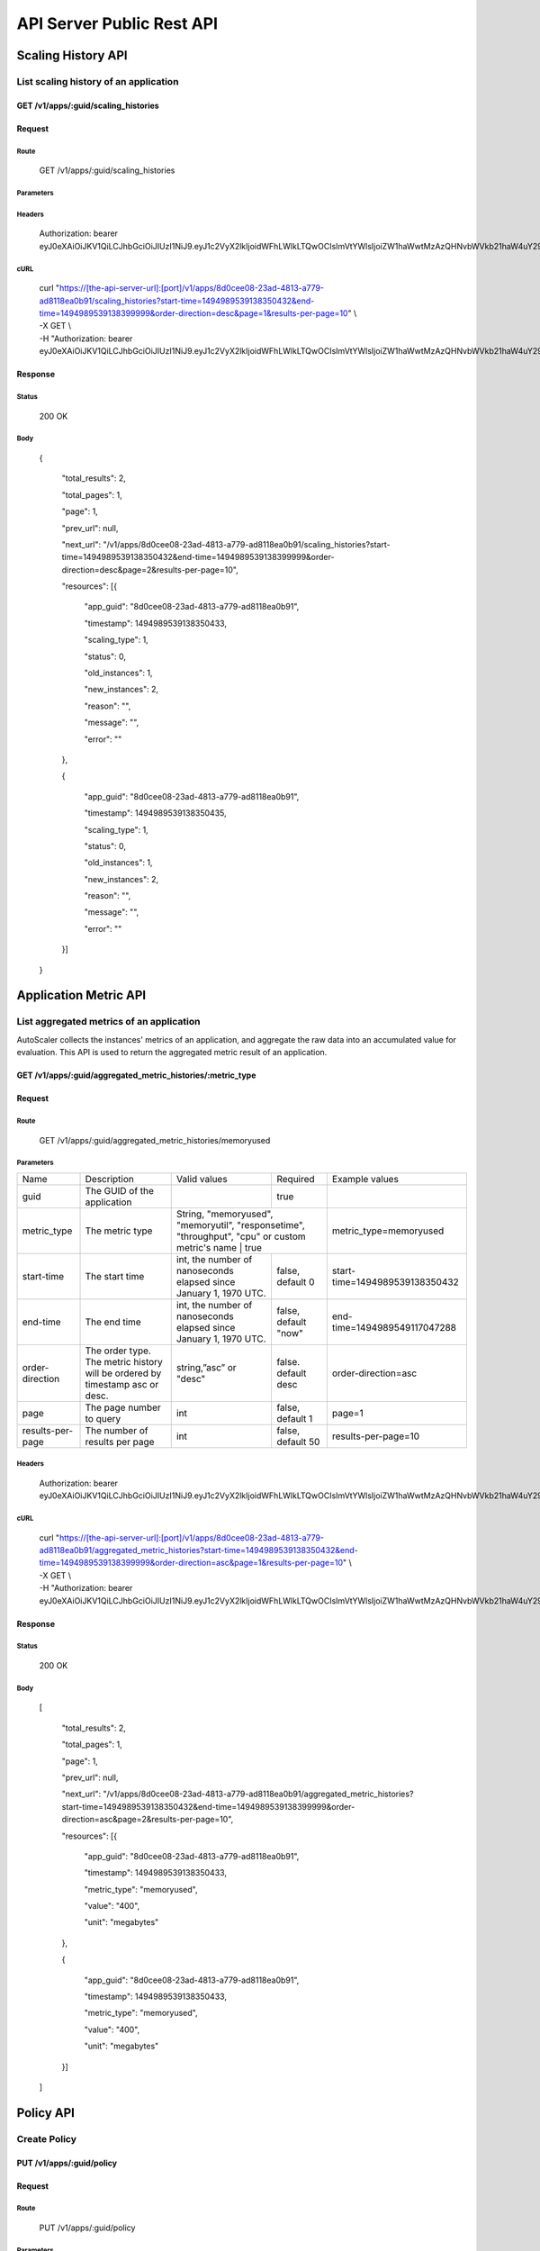 API Server Public Rest API
==========================

Scaling History API
-------------------

**List scaling history of an application**
~~~~~~~~~~~~~~~~~~~~~~~~~~~~~~~~~~~~~~~~~~

**GET /v1/apps/:guid/scaling\_histories**
^^^^^^^^^^^^^^^^^^^^^^^^^^^^^^^^^^^^^^^^^^

**Request**
^^^^^^^^^^^

Route
'''''

    GET /v1/apps/:guid/scaling\_histories

Parameters
''''''''''

+--------------------+-------------------------------------------------------------------------------+---------------------------------------------------------------------+-----------------------+----------------------------------+
| Name               | Description                                                                   | Valid values                                                        | Required              | Example values                   |
+--------------------+-------------------------------------------------------------------------------+---------------------------------------------------------------------+-----------------------+----------------------------------+
| guid               | The GUID of the application                                                   |                                                                     | true                  |                                  |
+--------------------+-------------------------------------------------------------------------------+---------------------------------------------------------------------+-----------------------+----------------------------------+
| start-time         | The start time                                                                | int, the number of nanoseconds elapsed since January 1, 1970 UTC.   | false. default 0      | start-time=1494989539138350432   |
+--------------------+-------------------------------------------------------------------------------+---------------------------------------------------------------------+-----------------------+----------------------------------+
| end-time           | The end time                                                                  | int, the number of nanoseconds elapsed since January 1, 1970 UTC.   | false. default 'now'  | end-time=1494989549117047288     |
+--------------------+-------------------------------------------------------------------------------+---------------------------------------------------------------------+-----------------------+----------------------------------+
| order-direction    | The order type. The scaling history will be order by timestamp asc or desc.   | string, "asc" or "desc"                                              | false. default desc   | order-direction=desc             |
+--------------------+-------------------------------------------------------------------------------+---------------------------------------------------------------------+-----------------------+----------------------------------+
| page               | The page number to query                                                      | int                                                                 | false.  default 1     | page=1                           |
+--------------------+-------------------------------------------------------------------------------+---------------------------------------------------------------------+-----------------------+----------------------------------+
| results-per-page   | The number of results per page                                                | int                                                                 | false.  default 50    | results-per-page=10              |
+--------------------+-------------------------------------------------------------------------------+---------------------------------------------------------------------+-----------------------+----------------------------------+

Headers
'''''''

    Authorization: bearer
    eyJ0eXAiOiJKV1QiLCJhbGciOiJIUzI1NiJ9.eyJ1c2VyX2lkIjoidWFhLWlkLTQwOCIsImVtYWlsIjoiZW1haWwtMzAzQHNvbWVkb21haW4uY29tIiwic2NvcGUiOlsiY2xvdWRfY29udHJvbGxlci5hZG1pbiJdLCJhdWQiOlsiY2xvdWRfY29udHJvbGxlciJdLCJleHAiOjE0NDU1NTc5NzF9.RMJZvSzCSxpj4jjZBmzbO7eoSfTAcIWVSHqFu5\_Iu\_o

cURL
''''
    | curl "https://[the-api-server-url]:[port]/v1/apps/8d0cee08-23ad-4813-a779-ad8118ea0b91/scaling\_histories?start-time=1494989539138350432&end-time=1494989539138399999&order-direction=desc&page=1&results-per-page=10" \\
    | -X GET \\
    | -H "Authorization: bearer eyJ0eXAiOiJKV1QiLCJhbGciOiJIUzI1NiJ9.eyJ1c2VyX2lkIjoidWFhLWlkLTQwOCIsImVtYWlsIjoiZW1haWwtMzAzQHNvbWVkb21haW4uY29tIiwic2NvcGUiOlsiY2xvdWRfY29udHJvbGxlci5hZG1pbiJdLCJhdWQiOlsiY2xvdWRfY29udHJvbGxlciJdLCJleHAiOjE0NDU1NTc5NzF9.RMJZvSzCSxpj4jjZBmzbO7eoSfTAcIWVSHqFu5\_Iu\_o"

Response
^^^^^^^^

Status
''''''

    200 OK

Body
''''

   {

    "total\_results": 2,

    "total\_pages": 1,

    "page": 1,

    "prev\_url": null,

    "next\_url": "/v1/apps/8d0cee08-23ad-4813-a779-ad8118ea0b91/scaling\_histories?start-time=1494989539138350432&end-time=1494989539138399999&order-direction=desc&page=2&results-per-page=10",

    "resources": [{

        "app\_guid": "8d0cee08-23ad-4813-a779-ad8118ea0b91",
    
        "timestamp": 1494989539138350433,
    
        "scaling\_type": 1,
    
        "status": 0,
    
        "old\_instances": 1,
    
        "new\_instances": 2,
    
        "reason": "",
    
        "message": "",
    
        "error": ""

    },

    {

        "app\_guid": "8d0cee08-23ad-4813-a779-ad8118ea0b91",
    
        "timestamp": 1494989539138350435,
    
        "scaling\_type": 1,
    
        "status": 0,
    
        "old\_instances": 1,
    
        "new\_instances": 2,
    
        "reason": "",
    
        "message": "",
    
        "error": ""

    }]

   }

Application Metric API
----------------------

**List aggregated metrics of an application**
~~~~~~~~~~~~~~~~~~~~~~~~~~~~~~~~~~~~~~~~~~~~~

AutoScaler collects the instances' metrics of an application, and aggregate the raw data into an accumulated value for evaluation.  This API is used to return the aggregated metric result of an application.

**GET /v1/apps/:guid/aggregated_metric_histories/:metric_type**
^^^^^^^^^^^^^^^^^^^^^^^^^^^^^^^^^^^^^^^^^^^^^^^^^^^^^^^^^^^^^^^

**Request**
^^^^^^^^^^^

Route
'''''

    GET /v1/apps/:guid/aggregated_metric_histories/memoryused

Parameters
''''''''''

+--------------------+-------------------------------------------------------------------------------+---------------------------------------------------------------------------------------------+-----------------------+----------------------------------+
| Name               | Description                                                                   | Valid values                                                                                | Required              | Example values                   |
+--------------------+-------------------------------------------------------------------------------+---------------------------------------------------------------------------------------------+-----------------------+----------------------------------+
| guid               | The GUID of the application                                                   |                                                                                             | true                  |                                  |
+--------------------+-------------------------------------------------------------------------------+---------------------------------------------------------------------------------------------+-----------------------+----------------------------------+
| metric_type        | The metric type                                                               | String, "memoryused", "memoryutil", "responsetime", "throughput", "cpu" or custom metric's name | true              | metric_type=memoryused           |
+--------------------+-------------------------------------------------------------------------------+---------------------------------------------------------------------------------------------+-----------------------+----------------------------------+
| start-time         | The start time                                                                | int, the number of nanoseconds elapsed since January 1, 1970 UTC.                           | false, default 0      | start-time=1494989539138350432   |
+--------------------+-------------------------------------------------------------------------------+---------------------------------------------------------------------------------------------+-----------------------+----------------------------------+
| end-time           | The end time                                                                  | int, the number of nanoseconds elapsed since January 1, 1970 UTC.                           | false, default "now"  | end-time=1494989549117047288     |
+--------------------+-------------------------------------------------------------------------------+---------------------------------------------------------------------------------------------+-----------------------+----------------------------------+
| order-direction    | The order type. The metric history will be ordered by timestamp asc or desc.  | string,”asc” or "desc"                                                                      | false. default desc   | order-direction=asc              |
+--------------------+-------------------------------------------------------------------------------+---------------------------------------------------------------------------------------------+-----------------------+----------------------------------+
| page               | The page number to query                                                      | int                                                                                         | false, default 1      | page=1                           |
+--------------------+-------------------------------------------------------------------------------+---------------------------------------------------------------------------------------------+-----------------------+----------------------------------+
| results-per-page   | The number of results per page                                                | int                                                                                         | false, default 50     | results-per-page=10              |
+--------------------+-------------------------------------------------------------------------------+---------------------------------------------------------------------------------------------+-----------------------+----------------------------------+

Headers
'''''''
    Authorization: bearer
    eyJ0eXAiOiJKV1QiLCJhbGciOiJIUzI1NiJ9.eyJ1c2VyX2lkIjoidWFhLWlkLTQwOCIsImVtYWlsIjoiZW1haWwtMzAzQHNvbWVkb21haW4uY29tIiwic2NvcGUiOlsiY2xvdWRfY29udHJvbGxlci5hZG1pbiJdLCJhdWQiOlsiY2xvdWRfY29udHJvbGxlciJdLCJleHAiOjE0NDU1NTc5NzF9.RMJZvSzCSxpj4jjZBmzbO7eoSfTAcIWVSHqFu5\_Iu\_o

cURL
''''
    | curl "https://[the-api-server-url]:[port]/v1/apps/8d0cee08-23ad-4813-a779-ad8118ea0b91/aggregated_metric_histories?start-time=1494989539138350432&end-time=1494989539138399999&order-direction=asc&page=1&results-per-page=10" \\
    | -X GET \\
    | -H "Authorization: bearer eyJ0eXAiOiJKV1QiLCJhbGciOiJIUzI1NiJ9.eyJ1c2VyX2lkIjoidWFhLWlkLTQwOCIsImVtYWlsIjoiZW1haWwtMzAzQHNvbWVkb21haW4uY29tIiwic2NvcGUiOlsiY2xvdWRfY29udHJvbGxlci5hZG1pbiJdLCJhdWQiOlsiY2xvdWRfY29udHJvbGxlciJdLCJleHAiOjE0NDU1NTc5NzF9.RMJZvSzCSxpj4jjZBmzbO7eoSfTAcIWVSHqFu5\_Iu\_o" 


Response
^^^^^^^^

Status
''''''

    200 OK

Body
''''

  [

    "total\_results": 2,

    "total\_pages": 1,

    "page": 1,

    "prev\_url": null,

    "next\_url": "/v1/apps/8d0cee08-23ad-4813-a779-ad8118ea0b91/aggregated_metric_histories?start-time=1494989539138350432&end-time=1494989539138399999&order-direction=asc&page=2&results-per-page=10",

    "resources": [{

        "app\_guid": "8d0cee08-23ad-4813-a779-ad8118ea0b91",
    
        "timestamp": 1494989539138350433,
    
        "metric\_type": "memoryused",
    
        "value": "400",
    
        "unit": "megabytes"

    },

    {

        "app\_guid": "8d0cee08-23ad-4813-a779-ad8118ea0b91",
    
        "timestamp": 1494989539138350433,
    
        "metric\_type": "memoryused",
    
        "value": "400",
    
        "unit": "megabytes"

    }]

  ]


Policy API
----------

Create Policy
~~~~~~~~~~~~~

PUT /v1/apps/:guid/policy
^^^^^^^^^^^^^^^^^^^^^^^^^

Request
^^^^^^^

Route
'''''

    PUT /v1/apps/:guid/policy

Parameters
''''''''''

+--------+-------------------------------+----------------+------------+------------------+
| Name   | Description                   | Valid values   | Required   | Example values   |
+--------+-------------------------------+----------------+------------+------------------+
| guid   | The GUID of the application   |                | true       |                  |
+--------+-------------------------------+----------------+------------+------------------+

Body
''''
  A valid JSON input to define scaling policy. Refer to `Policy Definition <https://github.com/cloudfoundry/app-autoscaler/blob/master/docs/policy.md>`_ .
  
  Sample request body:

  {

    "instance\_min\_count": 1,

    "instance\_max\_count": 4,

    "scaling\_rules": [{

            "metric\_type": "memoryused",
        
            "breach\_duration\_secs": 600,
        
            "threshold": 30,
        
            "operator": "<",
        
            "cool\_down\_secs": 300,
        
            "adjustment": "-1"
    
        },
    
        {
    
            "metric\_type": "memoryused",
        
            "breach\_duration\_secs": 600,
        
            "threshold": 90,
        
            "operator": ">=",
        
            "cool\_down\_secs": 300,
        
            "adjustment": "+1"
    
        }],

    "schedules": {

        "timezone": "Asia/Shanghai",
    
        "recurring\_schedule": [{
    
            "start\_time": "10:00",
        
            "end\_time": "18:00",
        
            "days\_of\_week": [
        
                1,
            
                2,
            
                3
        
            ],
        
            "instance\_min\_count": 1,
        
            "instance\_max\_count": 10,
        
            "initial\_min\_instance\_count": 5
    
        },
    
        {
    
            "start\_date": "2016-06-27",
        
            "end\_date": "2016-07-23",
        
            "start\_time": "11:00",
        
            "end\_time": "19:30",
        
            "days\_of\_month": [
        
                5,
            
                15,
            
                25
        
            ],
        
            "instance\_min\_count": 3,
        
            "instance\_max\_count": 10,
        
            "initial\_min\_instance\_count": 5
    
        },
    
        {
    
            "start\_time": "10:00",
        
            "end\_time": "18:00",
        
            "days\_of\_week": [
        
                4,
            
                5,
            
                6
        
            ],
        
            "instance\_min\_count": 1,
        
            "instance\_max\_count": 10
    
        },
    
        {
    
            "start\_time": "11:00",
        
            "end\_time": "19:30",
        
            "days\_of\_month": [
        
                10,
            
                20,
            
                30
        
            ],
        
            "instance\_min\_count": 1,
        
            "instance\_max\_count": 10
    
        }],
    
        "specific\_date": [{
    
            "start\_date\_time": "2015-06-02T10:00",
        
            "end\_date\_time": "2015-06-15T13:59",
        
            "instance\_min\_count": 1,
        
            "instance\_max\_count": 4,
        
            "initial\_min\_instance\_count": 2
    
        },
    
        {
    
            "start\_date\_time": "2015-01-04T20:00",
        
            "end\_date\_time": "2015-02-19T23:15",
        
            "instance\_min\_count": 2,
        
            "instance\_max\_count": 5,
        
            "initial\_min\_instance\_count": 3
    
        }]
    
      }

   }


Headers
'''''''
Authorization: bearer eyJ0eXAiOiJKV1QiLCJhbGciOiJIUzI1NiJ9.eyJ1c2VyX2lkIjoidWFhLWlkLTQwOCIsImVtYWlsIjoiZW1haWwtMzAzQHNvbWVkb21haW4uY29tIiwic2NvcGUiOlsiY2xvdWRfY29udHJvbGxlci5hZG1pbiJdLCJhdWQiOlsiY2xvdWRfY29udHJvbGxlciJdLCJleHAiOjE0NDU1NTc5NzF9.RMJZvSzCSxpj4jjZBmzbO7eoSfTAcIWVSHqFu5\_Iu\_o

cURL
''''
    | curl
      "https://[the-api-server-url]:[port]/v1/apps/8d0cee08-23ad-4813-a779-ad8118ea0b91/policy" \\
    | -d @policy.json \\
    | -X PUT \\
    | -H "Content-Type: application/json"  \\
    | -H "Authorization: bearer eyJ0eXAiOiJKV1QiLCJhbGciOiJIUzI1NiJ9.eyJ1c2VyX2lkIjoidWFhLWlkLTI5MSIsImVtYWlsIjoiZW1haWwtMTk0QHNvbWVkb21haW4uY29tIiwic2NvcGUiOlsiY2xvdWRfY29udHJvbGxlci5hZG1pbiJdLCJhdWQiOlsiY2xvdWRfY29udHJvbGxlciJdLCJleHAiOjE0NDU1NTc5NTd9.p3cHAMwwVASl1RWxrQuOMLYRZRe4rTbaIH1RRux3Q5Y"
     
Response
^^^^^^^^

Status
''''''

    200 OK

Body
''''

   {
        "instance\_min\_count": 1,
    
        "instance\_max\_count": 4,
    
        "scaling\_rules": [{
    
                "metric\_type": "memoryused",
            
                "breach\_duration\_secs": 600,
            
                "threshold": 30,
            
                "operator": "<",
            
                "cool\_down\_secs": 300,
            
                "adjustment": "-1"
        
            },
        
            {
        
                "metric\_type": "memoryused",
            
                "breach\_duration\_secs": 600,
            
                "threshold": 90,
            
                "operator": ">=",
            
                "cool\_down\_secs": 300,
            
                "adjustment": "+1"
        
            }],
    
        "schedules": {
    
            "timezone": "Asia/Shanghai",
        
            "recurring\_schedule": [{
        
                "start\_time": "10:00",
            
                "end\_time": "18:00",
            
                "days\_of\_week": [
            
                    1,
                
                    2,
                
                    3
            
                ],
            
                "instance\_min\_count": 1,
            
                "instance\_max\_count": 10,
            
                "initial\_min\_instance\_count": 5
        
            },
        
            {
        
                "start\_date": "2016-06-27",
            
                "end\_date": "2016-07-23",
            
                "start\_time": "11:00",
            
                "end\_time": "19:30",
            
                "days\_of\_month": [
            
                    5,
                
                    15,
                
                    25
            
                ],
            
                "instance\_min\_count": 3,
            
                "instance\_max\_count": 10,
            
                "initial\_min\_instance\_count": 5
        
            },
        
            {
        
                "start\_time": "10:00",
            
                "end\_time": "18:00",
            
                "days\_of\_week": [
            
                    4,
                
                    5,
                
                    6
            
                ],
            
                "instance\_min\_count": 1,
            
                "instance\_max\_count": 10
        
            },
        
            {
        
                "start\_time": "11:00",
            
                "end\_time": "19:30",
            
                "days\_of\_month": [
            
                    10,
                
                    20,
                
                    30
            
                ],
            
                "instance\_min\_count": 1,
            
                "instance\_max\_count": 10
        
            }],
        
            "specific\_date": [{
        
                "start\_date\_time": "2015-06-02T10:00",
            
                "end\_date\_time": "2015-06-15T13:59",
            
                "instance\_min\_count": 1,
            
                "instance\_max\_count": 4,
            
                "initial\_min\_instance\_count": 2
        
            },
        
            {
        
                "start\_date\_time": "2015-01-04T20:00",
            
                "end\_date\_time": "2015-02-19T23:15",
            
                "instance\_min\_count": 2,
            
                "instance\_max\_count": 5,
            
                "initial\_min\_instance\_count": 3
        
            }]
        
       }

   }

Delete Policy
~~~~~~~~~~~~~

Delete /v1/apps/:guid/policy
^^^^^^^^^^^^^^^^^^^^^^^^^^^^

Request
^^^^^^^

Route
'''''

    DELETE /v1/apps/:guid/policy

Parameters
''''''''''

+--------+-------------------------------+----------------+------------+------------------+
| Name   | Description                   | Valid values   | Required   | Example values   |
+--------+-------------------------------+----------------+------------+------------------+
| guid   | The GUID of the application   |                | true       |                  |
+--------+-------------------------------+----------------+------------+------------------+

Headers
'''''''
    Authorization: bearer
    eyJ0eXAiOiJKV1QiLCJhbGciOiJIUzI1NiJ9.eyJ1c2VyX2lkIjoidWFhLWlkLTQwOCIsImVtYWlsIjoiZW1haWwtMzAzQHNvbWVkb21haW4uY29tIiwic2NvcGUiOlsiY2xvdWRfY29udHJvbGxlci5hZG1pbiJdLCJhdWQiOlsiY2xvdWRfY29udHJvbGxlciJdLCJleHAiOjE0NDU1NTc5NzF9.RMJZvSzCSxpj4jjZBmzbO7eoSfTAcIWVSHqFu5\_Iu\_o

cURL
''''
    | curl
      "https://[the-api-server-url]:[port]/v1/apps/8d0cee08-23ad-4813-a779-ad8118ea0b91/policy" \\
    | -X DELETE \\
    | -H "Authorization: bearer
      eyJ0eXAiOiJKV1QiLCJhbGciOiJIUzI1NiJ9.eyJ1c2VyX2lkIjoidWFhLWlkLTI5MSIsImVtYWlsIjoiZW1haWwtMTk0QHNvbWVkb21haW4uY29tIiwic2NvcGUiOlsiY2xvdWRfY29udHJvbGxlci5hZG1pbiJdLCJhdWQiOlsiY2xvdWRfY29udHJvbGxlciJdLCJleHAiOjE0NDU1NTc5NTd9.p3cHAMwwVASl1RWxrQuOMLYRZRe4rTbaIH1RRux3Q5Y"

Response
^^^^^^^^

Status
''''''

    200 OK

Get Policy
~~~~~~~~~~

GET /v1/apps/:guid/policy
^^^^^^^^^^^^^^^^^^^^^^^^^

Request
^^^^^^^

Route
'''''

    GET /v1/apps/:guid/policy

Parameters
''''''''''

+--------+-------------------------------+----------------+------------+------------------+
| Name   | Description                   | Valid values   | Required   | Example values   |
+--------+-------------------------------+----------------+------------+------------------+
| guid   | The GUID of the application   |                | true       |                  |
+--------+-------------------------------+----------------+------------+------------------+

Headers
'''''''
    Authorization: bearer
    eyJ0eXAiOiJKV1QiLCJhbGciOiJIUzI1NiJ9.eyJ1c2VyX2lkIjoidWFhLWlkLTQwOCIsImVtYWlsIjoiZW1haWwtMzAzQHNvbWVkb21haW4uY29tIiwic2NvcGUiOlsiY2xvdWRfY29udHJvbGxlci5hZG1pbiJdLCJhdWQiOlsiY2xvdWRfY29udHJvbGxlciJdLCJleHAiOjE0NDU1NTc5NzF9.RMJZvSzCSxpj4jjZBmzbO7eoSfTAcIWVSHqFu5\_Iu\_o

cURL
''''
    | curl
      "https://[the-api-server-url]:[port]/v1/apps/8d0cee08-23ad-4813-a779-ad8118ea0b91/policy" \\
    | -X GET \\
    | -H "Authorization: bearer
      eyJ0eXAiOiJKV1QiLCJhbGciOiJIUzI1NiJ9.eyJ1c2VyX2lkIjoidWFhLWlkLTI5MSIsImVtYWlsIjoiZW1haWwtMTk0QHNvbWVkb21haW4uY29tIiwic2NvcGUiOlsiY2xvdWRfY29udHJvbGxlci5hZG1pbiJdLCJhdWQiOlsiY2xvdWRfY29udHJvbGxlciJdLCJleHAiOjE0NDU1NTc5NTd9.p3cHAMwwVASl1RWxrQuOMLYRZRe4rTbaIH1RRux3Q5Y"

Response
^^^^^^^^

Status
''''''

    200 OK

Body
''''

  {

    "instance\_min\_count": 1,

    "instance\_max\_count": 4,

    "scaling\_rules": [{

            "metric\_type": "memoryused",
        
            "breach\_duration\_secs": 600,
        
            "threshold": 30,
        
            "operator": "<",
        
            "cool\_down\_secs": 300,
        
            "adjustment": "-1"
    
        },
    
        {
    
            "metric\_type": "memoryused",
        
            "breach\_duration\_secs": 600,
        
            "threshold": 90,
        
            "operator": ">=",
        
            "cool\_down\_secs": 300,
        
            "adjustment": "+1"
    
        }],

    "schedules": {

        "timezone": "Asia/Shanghai",
    
        "recurring\_schedule": [{
    
            "start\_time": "10:00",
        
            "end\_time": "18:00",
        
            "days\_of\_week": [
        
                1,
            
                2,
            
                3
        
            ],
        
            "instance\_min\_count": 1,
        
            "instance\_max\_count": 10,
        
            "initial\_min\_instance\_count": 5
    
        },
    
        {
    
            "start\_date": "2016-06-27",
        
            "end\_date": "2016-07-23",
        
            "start\_time": "11:00",
        
            "end\_time": "19:30",
        
            "days\_of\_month": [
        
                5,
            
                15,
            
                25
        
            ],
        
            "instance\_min\_count": 3,
        
            "instance\_max\_count": 10,
        
            "initial\_min\_instance\_count": 5
    
        },
    
        {
    
            "start\_time": "10:00",
        
            "end\_time": "18:00",
        
            "days\_of\_week": [
        
                4,
            
                5,
            
                6
        
            ],
        
            "instance\_min\_count": 1,
        
            "instance\_max\_count": 10
    
        },
    
        {
    
            "start\_time": "11:00",
        
            "end\_time": "19:30",
        
            "days\_of\_month": [
        
                10,
            
                20,
            
                30
        
            ],
        
            "instance\_min\_count": 1,
        
            "instance\_max\_count": 10
    
        }],
    
        "specific\_date": [{
    
            "start\_date\_time": "2015-06-02T10:00",
        
            "end\_date\_time": "2015-06-15T13:59",
        
            "instance\_min\_count": 1,
        
            "instance\_max\_count": 4,
        
            "initial\_min\_instance\_count": 2
    
        },
    
        {
    
            "start\_date\_time": "2015-01-04T20:00",
        
            "end\_date\_time": "2015-02-19T23:15",
        
            "instance\_min\_count": 2,
        
            "instance\_max\_count": 5,
        
            "initial\_min\_instance\_count": 3
    
        }]
    
     }

   }


Custom metric API
-----------------

To scale with custom metric, your application need to emit its own metric to `App Autoscaler`'s metric server.  

Given the metric submission is proceeded inside an application,  an `App Autoscaler` specific credential is required to authorize the access.

If `App Autoscaler` is offered as a service,  the credential and autoscaler metric server's URL are injected into VCAP_SERVICES by service binding directly.

If `App Autoscaler` is offered as a Cloud Foundry extension, the credential need to be generated explictly.

**Create credential**
~~~~~~~~~~~~~~~~~~~~~

**PUT /v1/apps/:guid/credential**
^^^^^^^^^^^^^^^^^^^^^^^^^^^^^^^^^

Optional. A credential with random username/password will be generated by this API by default. Also it is supported to define credential with a specific pair of username and password with below JSON payload.

**Request**
^^^^^^^^^^^

Route
'''''

    PUT /v1/apps/:guid/credential

Body
''''

  {

    "username": "username",

    "password": "password"

  }

Headers
'''''''
    Authorization: bearer
    eyJ0eXAiOiJKV1QiLCJhbGciOiJIUzI1NiJ9.eyJ1c2VyX2lkIjoidWFhLWlkLTQwOCIsImVtYWlsIjoiZW1haWwtMzAzQHNvbWVkb21haW4uY29tIiwic2NvcGUiOlsiY2xvdWRfY29udHJvbGxlci5hZG1pbiJdLCJhdWQiOlsiY2xvdWRfY29udHJvbGxlciJdLCJleHAiOjE0NDU1NTc5NzF9.RMJZvSzCSxpj4jjZBmzbO7eoSfTAcIWVSHqFu5\_Iu\_o

cURL
''''
    | curl "https://[the-api-server-url]:[port]/v1/apps/8d0cee08-23ad-4813-a779-ad8118ea0b91/credential" \\
    | -X PUT \\
    | -H "Authorization: bearer eyJ0eXAiOiJKV1QiLCJhbGciOiJIUzI1NiJ9.eyJ1c2VyX2lkIjoidWFhLWlkLTQwOCIsImVtYWlsIjoiZW1haWwtMzAzQHNvbWVkb21haW4uY29tIiwic2NvcGUiOlsiY2xvdWRfY29udHJvbGxlci5hZG1pbiJdLCJhdWQiOlsiY2xvdWRfY29udHJvbGxlciJdLCJleHAiOjE0NDU1NTc5NzF9.RMJZvSzCSxpj4jjZBmzbO7eoSfTAcIWVSHqFu5\_Iu\_o" 


Response
^^^^^^^^

Status
''''''

    200 OK

Body
''''

  {
	"app_id": "<APP_ID>",

	"username": "MY_USERNAME",

	"password": "MY_PASSWORD",

	"url": "<AUTOSCALER METRIC SERVER URL>"

  }


**Delete credential**
~~~~~~~~~~~~~~~~~~~~~

**DELETE /v1/apps/:guid/credential**
^^^^^^^^^^^^^^^^^^^^^^^^^^^^^^^^^^^^

**Request**
^^^^^^^^^^^

Route
'''''

    DELETE /v1/apps/:guid/credential

Headers
'''''''
    Authorization: bearer
    eyJ0eXAiOiJKV1QiLCJhbGciOiJIUzI1NiJ9.eyJ1c2VyX2lkIjoidWFhLWlkLTQwOCIsImVtYWlsIjoiZW1haWwtMzAzQHNvbWVkb21haW4uY29tIiwic2NvcGUiOlsiY2xvdWRfY29udHJvbGxlci5hZG1pbiJdLCJhdWQiOlsiY2xvdWRfY29udHJvbGxlciJdLCJleHAiOjE0NDU1NTc5NzF9.RMJZvSzCSxpj4jjZBmzbO7eoSfTAcIWVSHqFu5\_Iu\_o

cURL
''''
    | curl "https://[the-api-server-url]:[port]/v1/apps/8d0cee08-23ad-4813-a779-ad8118ea0b91/credential" \\
    | -X DELETE \\
    | -H "Authorization: bearer eyJ0eXAiOiJKV1QiLCJhbGciOiJIUzI1NiJ9.eyJ1c2VyX2lkIjoidWFhLWlkLTQwOCIsImVtYWlsIjoiZW1haWwtMzAzQHNvbWVkb21haW4uY29tIiwic2NvcGUiOlsiY2xvdWRfY29udHJvbGxlci5hZG1pbiJdLCJhdWQiOlsiY2xvdWRfY29udHJvbGxlciJdLCJleHAiOjE0NDU1NTc5NzF9.RMJZvSzCSxpj4jjZBmzbO7eoSfTAcIWVSHqFu5\_Iu\_o" 


Response
^^^^^^^^

Status
''''''

    200 OK


**Submit custom metric to Autoscaler metric server**
~~~~~~~~~~~~~~~~~~~~~~~~~~~~~~~~~~~~~~~~~~~~~~~~~~~~

**POST /v1/apps/:guid/metrics**
^^^^^^^^^^^^^^^^^^^^^^^^^^^^^^^^^

**Request**
^^^^^^^^^^^

Route
'''''

    POST /v1/apps/:guid/metrics

Body
''''

A JSON payload is required to emit your own metrics with the metric value and the correspondng instance index.

  {
    "instance_index": <INSTANCE INDEX>,

    "metrics": [{

        "name": "<CUSTOM METRIC NAME>",

        "value": <CUSTOM METRIC VALUE>,

        "unit": "<CUSTOM METRIC UNIT>"

      }]

  }

* `<INSTANCE INDEX>` is the index of current application instance. You can fetch the index from environment variable `CF_INSTANCE_INDEX`

* `<CUSTOM METRIC NAME>` is the name of the emit metric which must be equal to the metric name that you define in the policy. 

* `<CUSTOM METRIC VALUE>` is value that you would like to submit. The `value` here must be a NUMBER.

* `<CUSTOM METRIC UNIT>` is the unit of the metric, optional.

Headers
'''''''
    Basic authorization of autoscaler credential is required when submitting your own metrics to Autoscaler metric server.

cURL
''''
    | curl "https://[the-autoscaler-metric-server-url]:[port]/v1/apps/8d0cee08-23ad-4813-a779-ad8118ea0b91/metrics" \\
    | -X PUT \\
    | -d @metric.json \\
    | -H "Content-Type: application/json" \\
    | -H "Authorization: basic xxxx" 

Response
^^^^^^^^

Status
''''''

    200 OK

Error Response
-------------------

All error response are presented with a appropriate HTTP response code (like 4xx or 5xx) and a body containing a valid JSON Object.

The error response body is specified as: 

{
  
  "error": "error msg"

}
 
